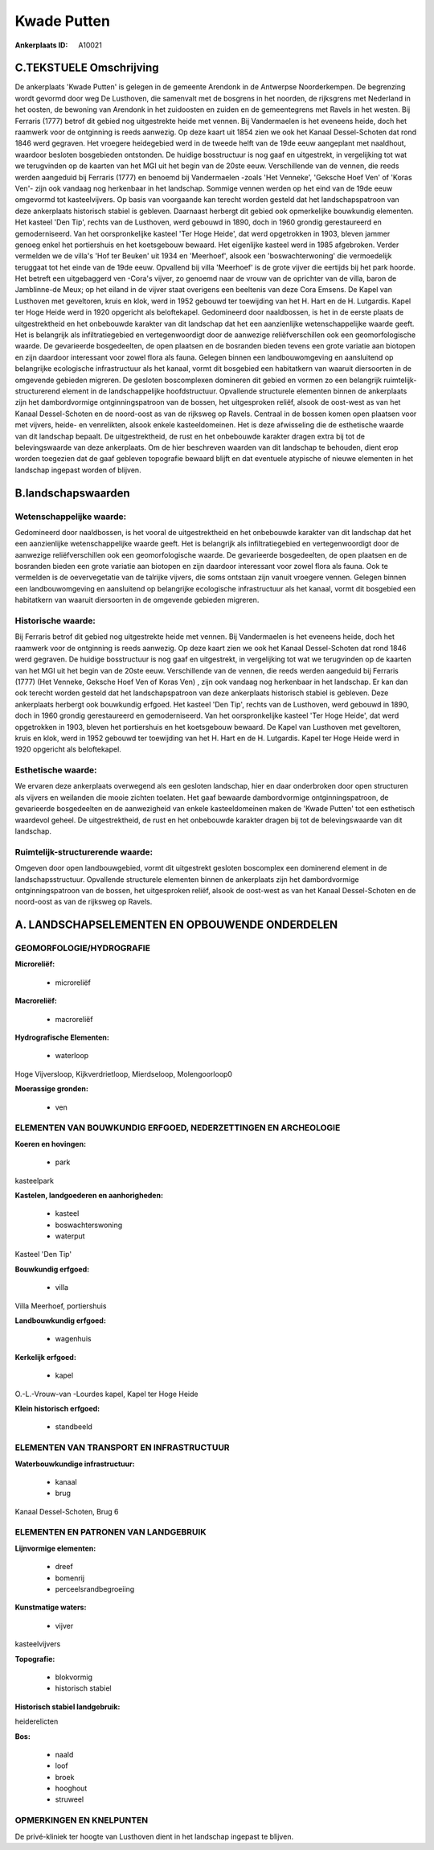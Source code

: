 Kwade Putten
============

:Ankerplaats ID: A10021




C.TEKSTUELE Omschrijving
------------------------

De ankerplaats 'Kwade Putten' is gelegen in de gemeente Arendonk in de
Antwerpse Noorderkempen. De begrenzing wordt gevormd door weg De
Lusthoven, die samenvalt met de bosgrens in het noorden, de rijksgrens
met Nederland in het oosten, de bewoning van Arendonk in het zuidoosten
en zuiden en de gemeentegrens met Ravels in het westen. Bij Ferraris
(1777) betrof dit gebied nog uitgestrekte heide met vennen. Bij
Vandermaelen is het eveneens heide, doch het raamwerk voor de ontginning
is reeds aanwezig. Op deze kaart uit 1854 zien we ook het Kanaal
Dessel-Schoten dat rond 1846 werd gegraven. Het vroegere heidegebied
werd in de tweede helft van de 19de eeuw aangeplant met naaldhout,
waardoor besloten bosgebieden ontstonden. De huidige bosstructuur is nog
gaaf en uitgestrekt, in vergelijking tot wat we terugvinden op de
kaarten van het MGI uit het begin van de 20ste eeuw. Verschillende van
de vennen, die reeds werden aangeduid bij Ferraris (1777) en benoemd bij
Vandermaelen -zoals 'Het Venneke', 'Geksche Hoef Ven' of 'Koras Ven'-
zijn ook vandaag nog herkenbaar in het landschap. Sommige vennen werden
op het eind van de 19de eeuw omgevormd tot kasteelvijvers. Op basis van
voorgaande kan terecht worden gesteld dat het landschapspatroon van deze
ankerplaats historisch stabiel is gebleven. Daarnaast herbergt dit
gebied ook opmerkelijke bouwkundig elementen. Het kasteel 'Den Tip',
rechts van de Lusthoven, werd gebouwd in 1890, doch in 1960 grondig
gerestaureerd en gemoderniseerd. Van het oorspronkelijke kasteel 'Ter
Hoge Heide', dat werd opgetrokken in 1903, bleven jammer genoeg enkel
het portiershuis en het koetsgebouw bewaard. Het eigenlijke kasteel werd
in 1985 afgebroken. Verder vermelden we de villa's 'Hof ter Beuken' uit
1934 en 'Meerhoef', alsook een 'boswachterwoning' die vermoedelijk
teruggaat tot het einde van de 19de eeuw. Opvallend bij villa 'Meerhoef'
is de grote vijver die eertijds bij het park hoorde. Het betreft een
uitgebaggerd ven -Cora's vijver, zo genoemd naar de vrouw van de
oprichter van de villa, baron de Jamblinne-de Meux; op het eiland in de
vijver staat overigens een beeltenis van deze Cora Emsens. De Kapel van
Lusthoven met geveltoren, kruis en klok, werd in 1952 gebouwd ter
toewijding van het H. Hart en de H. Lutgardis. Kapel ter Hoge Heide werd
in 1920 opgericht als beloftekapel. Gedomineerd door naaldbossen, is het
in de eerste plaats de uitgestrektheid en het onbebouwde karakter van
dit landschap dat het een aanzienlijke wetenschappelijke waarde geeft.
Het is belangrijk als infiltratiegebied en vertegenwoordigt door de
aanwezige reliëfverschillen ook een geomorfologische waarde. De
gevarieerde bosgedeelten, de open plaatsen en de bosranden bieden tevens
een grote variatie aan biotopen en zijn daardoor interessant voor zowel
flora als fauna. Gelegen binnen een landbouwomgeving en aansluitend op
belangrijke ecologische infrastructuur als het kanaal, vormt dit
bosgebied een habitatkern van waaruit diersoorten in de omgevende
gebieden migreren. De gesloten boscomplexen domineren dit gebied en
vormen zo een belangrijk ruimtelijk-structurerend element in de
landschappelijke hoofdstructuur. Opvallende structurele elementen binnen
de ankerplaats zijn het dambordvormige ontginningspatroon van de bossen,
het uitgesproken reliëf, alsook de oost-west as van het Kanaal
Dessel-Schoten en de noord-oost as van de rijksweg op Ravels. Centraal
in de bossen komen open plaatsen voor met vijvers, heide- en
venrelikten, alsook enkele kasteeldomeinen. Het is deze afwisseling die
de esthetische waarde van dit landschap bepaalt. De uitgestrektheid, de
rust en het onbebouwde karakter dragen extra bij tot de belevingswaarde
van deze ankerplaats. Om de hier beschreven waarden van dit landschap te
behouden, dient erop worden toegezien dat de gaaf gebleven topografie
bewaard blijft en dat eventuele atypische of nieuwe elementen in het
landschap ingepast worden of blijven.



B.landschapswaarden
-------------------


Wetenschappelijke waarde:
~~~~~~~~~~~~~~~~~~~~~~~~~

Gedomineerd door naaldbossen, is het vooral de uitgestrektheid en het
onbebouwde karakter van dit landschap dat het een aanzienlijke
wetenschappelijke waarde geeft. Het is belangrijk als infiltratiegebied
en vertegenwoordigt door de aanwezige reliëfverschillen ook een
geomorfologische waarde. De gevarieerde bosgedeelten, de open plaatsen
en de bosranden bieden een grote variatie aan biotopen en zijn daardoor
interessant voor zowel flora als fauna. Ook te vermelden is de
oevervegetatie van de talrijke vijvers, die soms ontstaan zijn vanuit
vroegere vennen. Gelegen binnen een landbouwomgeving en aansluitend op
belangrijke ecologische infrastructuur als het kanaal, vormt dit
bosgebied een habitatkern van waaruit diersoorten in de omgevende
gebieden migreren.

Historische waarde:
~~~~~~~~~~~~~~~~~~~


Bij Ferraris betrof dit gebied nog uitgestrekte heide met vennen. Bij
Vandermaelen is het eveneens heide, doch het raamwerk voor de ontginning
is reeds aanwezig. Op deze kaart zien we ook het Kanaal Dessel-Schoten
dat rond 1846 werd gegraven. De huidige bosstructuur is nog gaaf en
uitgestrekt, in vergelijking tot wat we terugvinden op de kaarten van
het MGI uit het begin van de 20ste eeuw. Verschillende van de vennen,
die reeds werden aangeduid bij Ferraris (1777) (Het Venneke, Geksche
Hoef Ven of Koras Ven) , zijn ook vandaag nog herkenbaar in het
landschap. Er kan dan ook terecht worden gesteld dat het
landschapspatroon van deze ankerplaats historisch stabiel is gebleven.
Deze ankerplaats herbergt ook bouwkundig erfgoed. Het kasteel 'Den Tip',
rechts van de Lusthoven, werd gebouwd in 1890, doch in 1960 grondig
gerestaureerd en gemoderniseerd. Van het oorspronkelijke kasteel 'Ter
Hoge Heide', dat werd opgetrokken in 1903, bleven het portiershuis en
het koetsgebouw bewaard. De Kapel van Lusthoven met geveltoren, kruis en
klok, werd in 1952 gebouwd ter toewijding van het H. Hart en de H.
Lutgardis. Kapel ter Hoge Heide werd in 1920 opgericht als beloftekapel.

Esthetische waarde:
~~~~~~~~~~~~~~~~~~~

We ervaren deze ankerplaats overwegend als een
gesloten landschap, hier en daar onderbroken door open structuren als
vijvers en weilanden die mooie zichten toelaten. Het gaaf bewaarde
dambordvormige ontginningspatroon, de gevarieerde bosgedeelten en de
aanwezigheid van enkele kasteeldomeinen maken de 'Kwade Putten' tot een
esthetisch waardevol geheel. De uitgestrektheid, de rust en het
onbebouwde karakter dragen bij tot de belevingswaarde van dit landschap.



Ruimtelijk-structurerende waarde:
~~~~~~~~~~~~~~~~~~~~~~~~~~~~~~~~~

Omgeven door open landbouwgebied, vormt dit uitgestrekt gesloten
boscomplex een dominerend element in de landschapsstructuur. Opvallende
structurele elementen binnen de ankerplaats zijn het dambordvormige
ontginningspatroon van de bossen, het uitgesproken reliëf, alsook de
oost-west as van het Kanaal Dessel-Schoten en de noord-oost as van de
rijksweg op Ravels.



A. LANDSCHAPSELEMENTEN EN OPBOUWENDE ONDERDELEN
-----------------------------------------------



GEOMORFOLOGIE/HYDROGRAFIE
~~~~~~~~~~~~~~~~~~~~~~~~~

**Microreliëf:**

 * microreliëf


**Macroreliëf:**

 * macroreliëf

**Hydrografische Elementen:**

 * waterloop


Hoge Vijversloop, Kijkverdrietloop, Mierdseloop, Molengoorloop0

**Moerassige gronden:**

 * ven



ELEMENTEN VAN BOUWKUNDIG ERFGOED, NEDERZETTINGEN EN ARCHEOLOGIE
~~~~~~~~~~~~~~~~~~~~~~~~~~~~~~~~~~~~~~~~~~~~~~~~~~~~~~~~~~~~~~~

**Koeren en hovingen:**

 * park


kasteelpark

**Kastelen, landgoederen en aanhorigheden:**

 * kasteel
 * boswachterswoning
 * waterput


Kasteel 'Den Tip'

**Bouwkundig erfgoed:**

 * villa


Villa Meerhoef, portiershuis

**Landbouwkundig erfgoed:**

 * wagenhuis


**Kerkelijk erfgoed:**

 * kapel


O.-L.-Vrouw-van -Lourdes kapel, Kapel ter Hoge Heide

**Klein historisch erfgoed:**

 * standbeeld



ELEMENTEN VAN TRANSPORT EN INFRASTRUCTUUR
~~~~~~~~~~~~~~~~~~~~~~~~~~~~~~~~~~~~~~~~~

**Waterbouwkundige infrastructuur:**

 * kanaal
 * brug


Kanaal Dessel-Schoten, Brug 6

ELEMENTEN EN PATRONEN VAN LANDGEBRUIK
~~~~~~~~~~~~~~~~~~~~~~~~~~~~~~~~~~~~~

**Lijnvormige elementen:**

 * dreef
 * bomenrij
 * perceelsrandbegroeiing

**Kunstmatige waters:**

 * vijver


kasteelvijvers

**Topografie:**

 * blokvormig
 * historisch stabiel


**Historisch stabiel landgebruik:**


heiderelicten

**Bos:**

 * naald
 * loof
 * broek
 * hooghout
 * struweel



OPMERKINGEN EN KNELPUNTEN
~~~~~~~~~~~~~~~~~~~~~~~~~

De privé-kliniek ter hoogte van Lusthoven dient in het landschap
ingepast te blijven.


